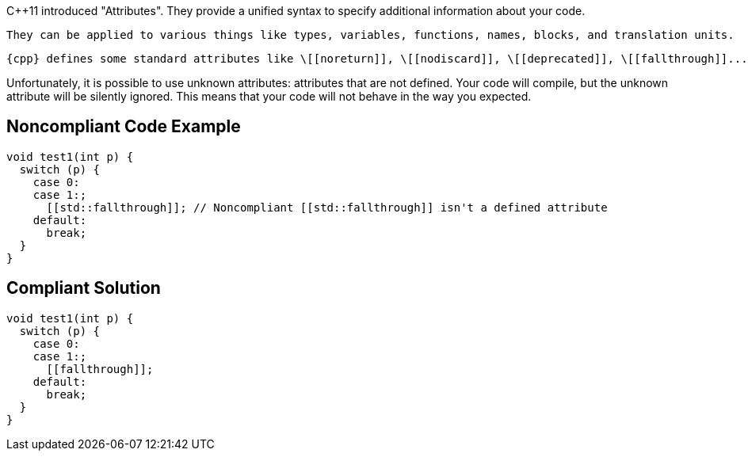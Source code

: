 {cpp}11 introduced "Attributes". They provide a unified syntax to specify additional information about your code.

 They can be applied to various things like types, variables, functions, names, blocks, and translation units.

 {cpp} defines some standard attributes like \[[noreturn]], \[[nodiscard]], \[[deprecated]], \[[fallthrough]]...


Unfortunately, it is possible to use unknown attributes: attributes that are not defined. Your code will compile, but the unknown attribute will be silently ignored. This means that your code will not behave in the way you expected.

== Noncompliant Code Example

----
void test1(int p) {
  switch (p) {
    case 0:
    case 1:;
      [[std::fallthrough]]; // Noncompliant [[std::fallthrough]] isn't a defined attribute
    default: 
      break;
  }
}
----

== Compliant Solution

----
void test1(int p) {
  switch (p) {
    case 0:
    case 1:;
      [[fallthrough]];
    default: 
      break;
  }
}
----
